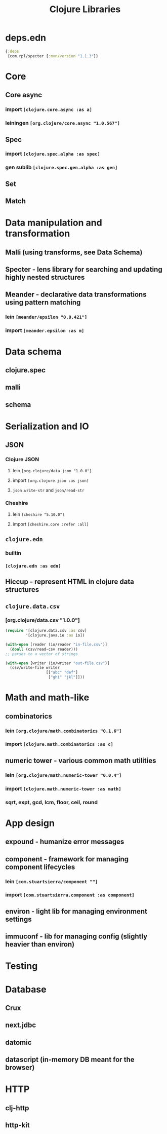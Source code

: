 #+TITLE: Clojure Libraries

* deps.edn
#+begin_src clojure
  {:deps
   {com.rpl/specter {:mvn/version "1.1.3"}}
#+end_src
* Core
** Core async
*** import =[clojure.core.async :as a]=
*** leiningen =[org.clojure/core.async "1.0.567"]=
** Spec
*** import =[clojure.spec.alpha :as spec]=
*** gen sublib =[clojure.spec.gen.alpha :as gen]=
** Set
** Match

* Data manipulation and transformation
** Malli (using transforms, see Data Schema)
** Specter - lens library for searching and updating highly nested structures
** Meander - declarative data transformations using pattern matching
*** lein =[meander/epsilon "0.0.421"]=
*** import =[meander.epsilon :as m]=
* Data schema
** clojure.spec
** malli
** schema
* Serialization and IO
** JSON
*** Clojure JSON
**** lein =[org.clojure/data.json "1.0.0"]=
**** import =[org.clojure.json :as json]=
**** =json.write-str= and =json/read-str=
*** Cheshire
**** lein =[cheshire "5.10.0"]=
**** import =[cheshire.core :refer :all]=
** =clojure.edn=
*** builtin
*** =[clojure.edn :as edn]=
** Hiccup - represent HTML in clojure data structures
** =clojure.data.csv=
*** [org.clojure/data.csv "1.0.0"]
#+begin_src clojure
  (require '[clojure.data.csv :as csv]
           '[clojure.java.io :as io])

  (with-open [reader (io/reader "in-file.csv")]
    (doall (csv/read-csv reader)))
  ;; parses to a vector of strings

  (with-open [writer (io/writer "out-file.csv")]
    (csv/write-file writer
                    [["abc" "def"]
                     ["ghi" "jkl"]]))
#+end_src

* Math and math-like
** combinatorics
*** lein =[org.clojure/math.combinatorics "0.1.6"]=
*** import =[clojure.math.combinatorics :as c]=
** numeric tower - various common math utilities
*** lein =[org.clojure/math.numeric-tower "0.0.4"]=
*** import =[clojure.math.numeric-tower :as math]=
*** sqrt, expt, gcd, lcm, floor, ceil, round
* App design
** expound - humanize error messages
** component - framework for managing component lifecycles
*** lein =[com.stuartsierra/component ""]=
*** import =[com.stuartsierra.component :as component]=
** environ - light lib for managing environment settings
** immuconf - lib for managing config (slightly heavier than environ)
* Testing
* Database
** Crux
** next.jdbc
** datomic
** datascript (in-memory DB meant for the browser)
* HTTP
** clj-http
** http-kit
